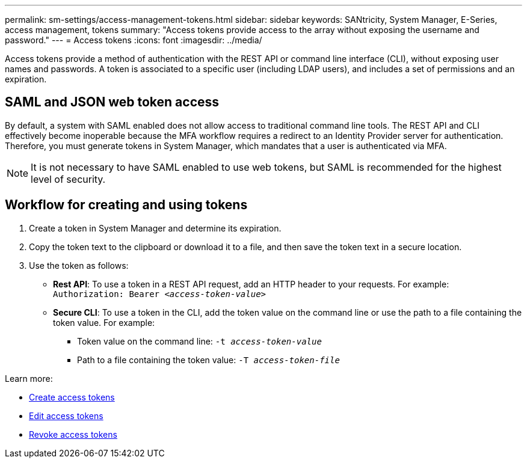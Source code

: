 ---
permalink: sm-settings/access-management-tokens.html
sidebar: sidebar
keywords: SANtricity, System Manager, E-Series, access management, tokens
summary: "Access tokens provide access to the array without exposing the username and password."
---
= Access tokens
:icons: font
:imagesdir: ../media/

[.lead]
Access tokens provide a method of authentication with the REST API or command line interface (CLI), without exposing user names and passwords. A token is associated to a specific user (including LDAP users), and includes a set of permissions and an expiration.

== SAML and JSON web token access
By default, a system with SAML enabled does not allow access to traditional command line tools. The REST API and CLI effectively become inoperable because the MFA workflow requires a redirect to an Identity Provider server for authentication. Therefore, you must generate tokens in System Manager, which mandates that a user is authenticated via MFA.

NOTE: It is not necessary to have SAML enabled to use web tokens, but SAML is recommended for the highest level of security.

== Workflow for creating and using tokens

. Create a token in System Manager and determine its expiration.

. Copy the token text to the clipboard or download it to a file, and then save the token text in a secure location.

. Use the token as follows:

* *Rest API*: To use a token in a REST API request, add an HTTP header to your requests. For example:
`Authorization: Bearer _<access-token-value>_`
* *Secure CLI*: To use a token in the CLI, add the token value on the command line or use the path to a file containing the token value. For example:
+
** Token value on the command line: `-t _access-token-value_`
** Path to a file containing the token value: `-T _access-token-file_`

Learn more:

* link:access-management-tokens-create.html[Create access tokens]
* link:access-management-tokens-edit.html[Edit access tokens]
* link:access-management-tokens-revoke.html[Revoke access tokens]
